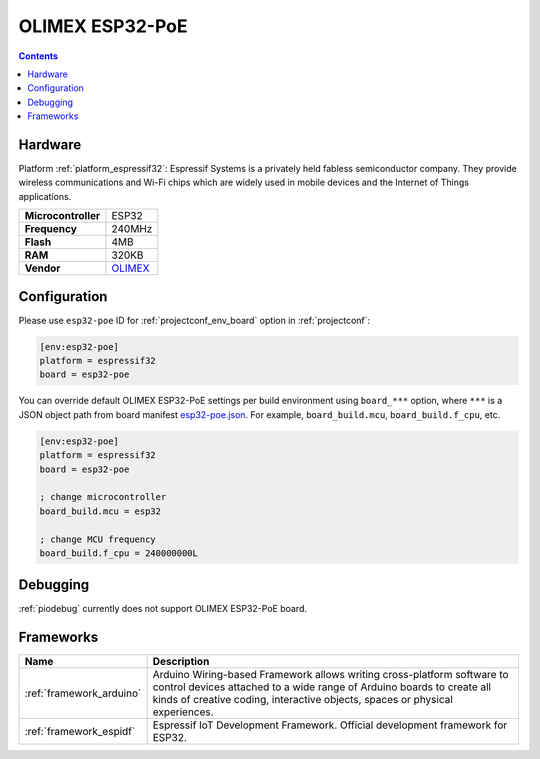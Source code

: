..  Copyright (c) 2014-present PlatformIO <contact@platformio.org>
    Licensed under the Apache License, Version 2.0 (the "License");
    you may not use this file except in compliance with the License.
    You may obtain a copy of the License at
       http://www.apache.org/licenses/LICENSE-2.0
    Unless required by applicable law or agreed to in writing, software
    distributed under the License is distributed on an "AS IS" BASIS,
    WITHOUT WARRANTIES OR CONDITIONS OF ANY KIND, either express or implied.
    See the License for the specific language governing permissions and
    limitations under the License.

.. _board_espressif32_esp32-poe:

OLIMEX ESP32-PoE
================

.. contents::

Hardware
--------

Platform :ref:`platform_espressif32`: Espressif Systems is a privately held fabless semiconductor company. They provide wireless communications and Wi-Fi chips which are widely used in mobile devices and the Internet of Things applications.

.. list-table::

  * - **Microcontroller**
    - ESP32
  * - **Frequency**
    - 240MHz
  * - **Flash**
    - 4MB
  * - **RAM**
    - 320KB
  * - **Vendor**
    - `OLIMEX <https://www.olimex.com/Products/IoT/ESP32/ESP32-POE/open-source-hardware?utm_source=platformio&utm_medium=docs>`__


Configuration
-------------

Please use ``esp32-poe`` ID for :ref:`projectconf_env_board` option in :ref:`projectconf`:

.. code-block:: ini

  [env:esp32-poe]
  platform = espressif32
  board = esp32-poe

You can override default OLIMEX ESP32-PoE settings per build environment using
``board_***`` option, where ``***`` is a JSON object path from
board manifest `esp32-poe.json <https://github.com/platformio/platform-espressif32/blob/master/boards/esp32-poe.json>`_. For example,
``board_build.mcu``, ``board_build.f_cpu``, etc.

.. code-block:: ini

  [env:esp32-poe]
  platform = espressif32
  board = esp32-poe

  ; change microcontroller
  board_build.mcu = esp32

  ; change MCU frequency
  board_build.f_cpu = 240000000L

Debugging
---------
:ref:`piodebug` currently does not support OLIMEX ESP32-PoE board.

Frameworks
----------
.. list-table::
    :header-rows:  1

    * - Name
      - Description

    * - :ref:`framework_arduino`
      - Arduino Wiring-based Framework allows writing cross-platform software to control devices attached to a wide range of Arduino boards to create all kinds of creative coding, interactive objects, spaces or physical experiences.

    * - :ref:`framework_espidf`
      - Espressif IoT Development Framework. Official development framework for ESP32.